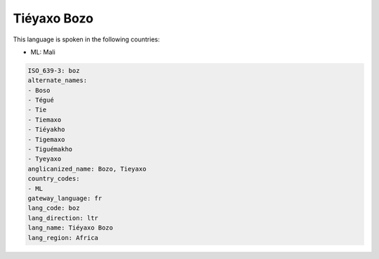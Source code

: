 .. _boz:

Tiéyaxo Bozo
=============

This language is spoken in the following countries:

* ML: Mali

.. code-block:: yaml

    ISO_639-3: boz
    alternate_names:
    - Boso
    - Tégué
    - Tie
    - Tiemaxo
    - Tiéyakho
    - Tigemaxo
    - Tiguémakho
    - Tyeyaxo
    anglicanized_name: Bozo, Tieyaxo
    country_codes:
    - ML
    gateway_language: fr
    lang_code: boz
    lang_direction: ltr
    lang_name: Tiéyaxo Bozo
    lang_region: Africa
    
